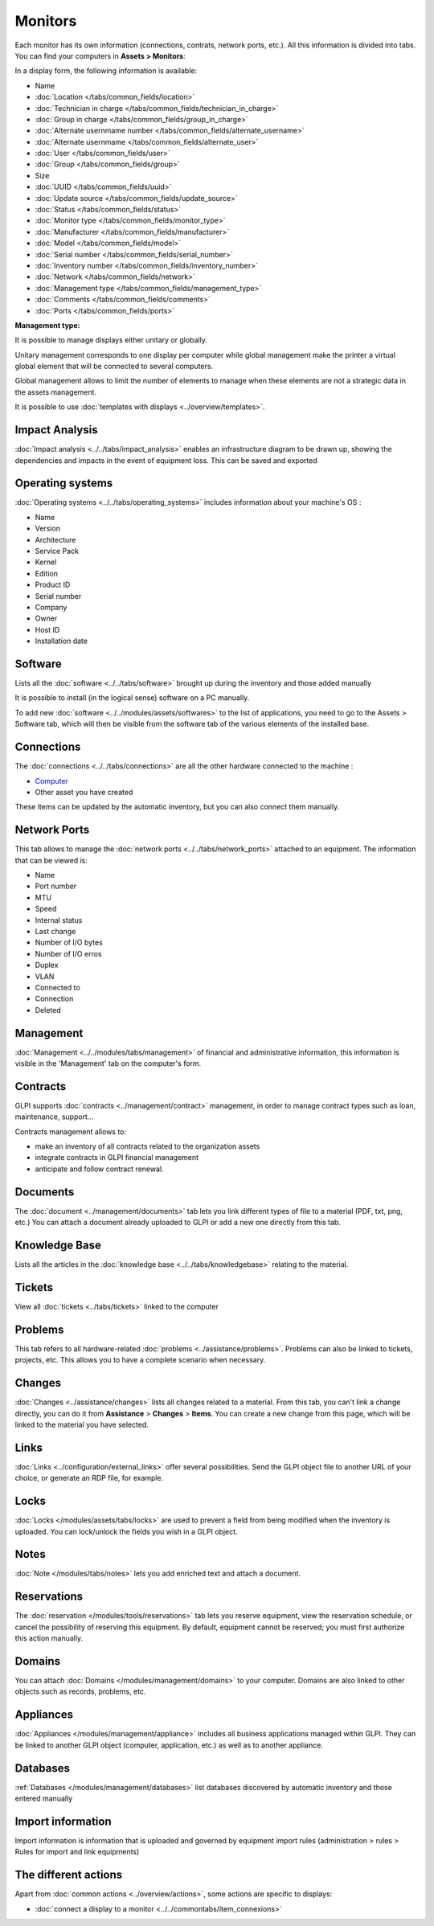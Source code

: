 Monitors
========

Each monitor has its own information (connections, contrats, network ports, etc.).
All this information is divided into tabs. You can find your computers in **Assets > Monitors**:


.. image:: images/global_view.png
   :alt: module assets - monitor
   :align: center
   :scale: 38 %


In a display form, the following information is available:


* Name
* :doc:`Location </tabs/common_fields/location>`
* :doc:`Technician in charge </tabs/common_fields/technician_in_charge>`
* :doc:`Group in charge </tabs/common_fields/group_in_charge>`
* :doc:`Alternate usernmame number </tabs/common_fields/alternate_username>`
* :doc:`Alternate usernmame </tabs/common_fields/alternate_user>`
* :doc:`User </tabs/common_fields/user>`
* :doc:`Group </tabs/common_fields/group>`
* Size
* :doc:`UUID </tabs/common_fields/uuid>`
* :doc:`Update source </tabs/common_fields/update_source>`
* :doc:`Status </tabs/common_fields/status>`
* :doc:`Monitor type </tabs/common_fields/monitor_type>`
* :doc:`Manufacturer </tabs/common_fields/manufacturer>`
* :doc:`Model </tabs/common_fields/model>`
* :doc:`Serial number </tabs/common_fields/serial_number>`
* :doc:`Inventory number </tabs/common_fields/inventory_number>`
* :doc:`Network </tabs/common_fields/network>`
* :doc:`Management type </tabs/common_fields/management_type>`
* :doc:`Comments </tabs/common_fields/comments>`
* :doc:`Ports </tabs/common_fields/ports>`



**Management type:**

It is possible to manage displays either unitary or globally.

Unitary management corresponds to one display per computer while global management make the printer a virtual global element that will be connected to several computers.

Global management allows to limit the number of elements to manage when these elements are not a strategic data in the assets management.

It is possible to use :doc:`templates with displays <../overview/templates>`.


Impact Analysis
---------------

:doc:`Impact analysis <../../tabs/impact_analysis>` enables an infrastructure diagram to be drawn up, showing the dependencies and impacts in the event of equipment loss.
This can be saved and exported

Operating systems
----------------

:doc:`Operating systems <../../tabs/operating_systems>`  includes information about your machine's OS :

* Name
* Version
* Architecture
* Service Pack
* Kernel
* Edition
* Product ID
* Serial number
* Company
* Owner
* Host ID
* Installation date

Software
--------

Lists all the :doc:`software <../../tabs/software>` brought up during the inventory and those added manually

It is possible to install (in the logical sense) software on a PC manually.

To add new :doc:`software <../../modules/assets/softwares>`  to the list of applications, you need to go to the Assets > Software tab,
which will then be visible from the software tab of the various elements of the installed base.

Connections
-----------

The :doc:`connections <../../tabs/connections>`  are all the other hardware connected to the machine :

* `Computer <computer.html>`_
* Other asset you have created

These items can be updated by the automatic inventory, but you can also connect them manually.


Network Ports
-------------

This tab allows to manage the :doc:`network ports <../../tabs/network_ports>` attached to an equipment.
The information that can be viewed is:

* Name
* Port number
* MTU
* Speed
* Internal status
* Last change
* Number of I/O bytes
* Number of I/O erros
* Duplex
* VLAN
* Connected to
* Connection
* Deleted


Management
----------

:doc:`Management <../../modules/tabs/management>` of financial and administrative information, this information is visible in the 'Management' tab on the computer's form.


Contracts
---------

GLPI supports :doc:`contracts <../management/contract>` management, in order to manage contract types such as loan, maintenance, support...

Contracts management allows to:

* make an inventory of all contracts related to the organization assets
* integrate contracts in GLPI financial management
* anticipate and follow contract renewal.


Documents
---------

The :doc:`document <../management/documents>` tab lets you link different types of file to a material (PDF, txt, png, etc.)
You can attach a document already uploaded to GLPI or add a new one directly from this tab.


Knowledge Base
--------------

Lists all the articles in the :doc:`knowledge base <../../tabs/knowledgebase>` relating to the material.

Tickets
-------

View all :doc:`tickets <../tabs/tickets>` linked to the computer

Problems
--------

This tab refers to all hardware-related :doc:`problems <../assistance/problems>`.
Problems can also be linked to tickets, projects, etc. This allows you to have a complete scenario when necessary.

Changes
-------

:doc:`Changes <../assistance/changes>` lists all changes related to a material. From this tab, you can't link a change directly, you can do it from **Assistance** > **Changes** > **Items**.
You can create a new change from this page, which will be linked to the material you have selected.

Links
-----

:doc:`Links <../configuration/external_links>` offer several possibilities. Send the GLPI object file to another URL of your choice, or generate an RDP file, for example.

Locks
-----

:doc:`Locks </modules/assets/tabs/locks>` are used to prevent a field from being modified when the inventory is uploaded.
You can lock/unlock the fields you wish in a GLPI object.


Notes
-----

:doc:`Note </modules/tabs/notes>` lets you add enriched text and attach a document.

Reservations
------------

The :doc:`reservation </modules/tools/reservations>` tab lets you reserve equipment, view the reservation schedule, or cancel the possibility of reserving this equipment.
By default, equipment cannot be reserved; you must first authorize this action manually.


Domains
-------

You can attach :doc:`Domains </modules/management/domains>` to your computer. Domains are also linked to other objects such as records, problems, etc.


Appliances
----------

:doc:`Appliances </modules/management/appliance>` includes all business applications managed within GLPI.
They can be linked to another GLPI object (computer, application, etc.) as well as to another appliance.

Databases
---------

:ref:`Databases </modules/management/databases>` list databases discovered by automatic inventory and those entered manually


Import information
------------------

Import information is information that is uploaded and governed by equipment import rules
(administration > rules > Rules for import and link equipments)



The different actions
---------------------

Apart from :doc:`common actions <../overview/actions>`, some actions are specific to displays:

* :doc:`connect a display to a monitor <../../commontabs/item_connexions>`
